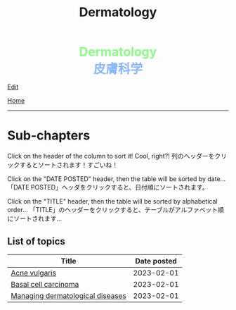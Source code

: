 #+TITLE: Dermatology

#+BEGIN_EXPORT html
<div style="color: #8ffa89; background-color: transparent; font-weight: bolder; font-size: 2em; text-align: center;">Dermatology</div>
<div style="color: #89b7fa; background-color: transparent; font-weight: bold; font-size: 2em; text-align: center;">皮膚科学</div>
#+END_EXPORT

[[https://github.com/ahisu6/ahisu6.github.io/edit/main/src/d/index.org][Edit]]

[[file:../index.org][Home]]

-----

* Sub-chapters
:PROPERTIES:
:CUSTOM_ID: orgdcbac4b
:END:

Click on the header of the column to sort it! Cool, right?! @@html:<span class="jp">列のヘッダーをクリックするとソートされます！すごいね！</span>@@

Click on the "DATE POSTED" header, then the table will be sorted by date... @@html:<span class="jp">「DATE POSTED」ヘッダをクリックすると、日付順にソートされます。</span>@@

Click on the "TITLE" header, then the table will be sorted by alphabetical order... @@html:<span class="jp">「TITLE」のヘッダーをクリックすると、テーブルがアルファベット順にソートされます...</span>@@

** List of topics
:PROPERTIES:
:CUSTOM_ID: dtopics
:END:
#+ATTR_HTML: :class sortable
| Title                            | Date posted |
|----------------------------------+-------------|
| [[https://ahisu6.github.io/d/001.html#org8c6625b][Acne vulgaris]] |  2023-02-01 |
| [[https://ahisu6.github.io/d/001.html#org0ed41ab][Basal cell carcinoma]] |  2023-02-01 |
| [[https://ahisu6.github.io/d/001.html#orgfeecfe4][Managing dermatological diseases]] |  2023-02-01 |


#+BEGIN_EXPORT html
<script>

/**
 * Inject hyperlinks, into the column headers of sortable tables, which sort
 * the corresponding column when clicked.
 */
var tables = document.querySelectorAll("table.sortable"),
    table,
    thead,
    headers,
    i,
    j;

for (i = 0; i < tables.length; i++) {
    table = tables[i];

    if (thead = table.querySelector("thead")) {
        headers = thead.querySelectorAll("th");

        for (j = 0; j < headers.length; j++) {
            headers[j].innerHTML = "<a href='#'>" + headers[j].innerText + "</a>";
        }

        thead.addEventListener("click", sortTableFunction(table));
    }
}

/**
 * Create a function to sort the given table.
 */
function sortTableFunction(table) {
    return function(ev) {
        if (ev.target.tagName.toLowerCase() == 'a') {
            sortRows(table, siblingIndex(ev.target.parentNode));
            ev.preventDefault();
        }
    };
}

/**
 * Get the index of a node relative to its siblings — the first (eldest) sibling
 * has index 0, the next index 1, etc.
 */
function siblingIndex(node) {
    var count = 0;

    while (node = node.previousElementSibling) {
        count++;
    }

    return count;
}

/**
 * Sort the given table by the numbered column (0 is the first column, etc.)
 */
function sortRows(table, columnIndex) {
    var rows = table.querySelectorAll("tbody tr"),
        sel = "thead th:nth-child(" + (columnIndex + 1) + ")",
        sel2 = "td:nth-child(" + (columnIndex + 1) + ")",
        classList = table.querySelector(sel).classList,
        values = [],
        cls = "",
        allNum = true,
        val,
        index,
        node;

    if (classList) {
        if (classList.contains("date")) {
            cls = "date";
        } else if (classList.contains("number")) {
            cls = "number";
        }
    }

    for (index = 0; index < rows.length; index++) {
        node = rows[index].querySelector(sel2);
        val = node.innerText;

        if (isNaN(val)) {
            allNum = false;
        } else {
            val = parseFloat(val);
        }

        values.push({ value: val, row: rows[index] });
    }

    if (cls == "" && allNum) {
        cls = "number";
    }

    if (cls == "number") {
        values.sort(sortNumberVal);
        values = values.reverse();
    } else if (cls == "date") {
        values.sort(sortDateVal);
    } else {
        values.sort(sortTextVal);
    }

    for (var idx = 0; idx < values.length; idx++) {
        table.querySelector("tbody").appendChild(values[idx].row);
    }
}

/**
 * Compare two 'value objects' numerically
 */
function sortNumberVal(a, b) {
    return sortNumber(a.value, b.value);
}

/**
 * Numeric sort comparison
 */
function sortNumber(a, b) {
    return a - b;
}

/**
 * Compare two 'value objects' as dates
 */
function sortDateVal(a, b) {
    var dateA = Date.parse(a.value),
        dateB = Date.parse(b.value);

    return sortNumber(dateA, dateB);
}

/**
 * Compare two 'value objects' as simple text; case-insensitive
 */
function sortTextVal(a, b) {
    var textA = (a.value + "").toUpperCase();
    var textB = (b.value + "").toUpperCase();

    if (textA < textB) {
        return -1;
    }

    if (textA > textB) {
        return 1;
    }

    return 0;
}
</script>
#+END_EXPORT

